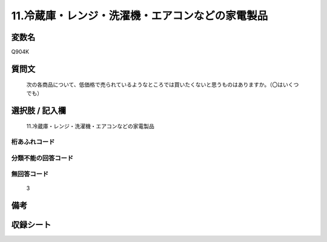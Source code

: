 .. title:: Q904K
.. rst-class:: item
====================================================================================================
11.冷蔵庫・レンジ・洗濯機・エアコンなどの家電製品
====================================================================================================

.. rst-class:: varname
変数名
==================

Q904K

.. rst-class:: question
質問文
==================


   次の各商品について、低価格で売られているようなところでは買いたくないと思うものはありますか。（〇はいくつでも）



.. rst-class:: answer
選択肢 / 記入欄
======================

  11.冷蔵庫・レンジ・洗濯機・エアコンなどの家電製品



.. rst-class:: overflow
桁あふれコード
-------------------------------
  


.. rst-class:: not_available
分類不能の回答コード
-------------------------------------
  


.. rst-class:: not_available
無回答コード
-------------------------------------
  3


.. rst-class:: bikou
備考
==================



.. rst-class:: include_sheet
収録シート
=======================================
.. hlist::
   :columns: 3
   
   
   * p3_4
   
   


.. index:: Q904K